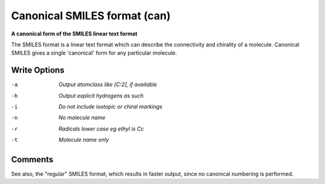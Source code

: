 .. _Canonical_SMILES_format:

Canonical SMILES format (can)
=============================

**A canonical form of the SMILES linear text format**

The SMILES format is a linear text format which can describe the
connectivity and chirality of a molecule. Canonical SMILES gives a single
'canonical' form for any particular molecule.



Write Options
~~~~~~~~~~~~~ 

-a  *Output atomclass like [C:2], if available*
-h  *Output explicit hydrogens as such*
-i  *Do not include isotopic or chiral markings*
-n  *No molecule name*
-r  *Radicals lower case eg ethyl is Cc*
-t  *Molecule name only*


Comments
~~~~~~~~
See also, the "regular" SMILES format, which results in faster
output, since no canonical numbering is performed.

